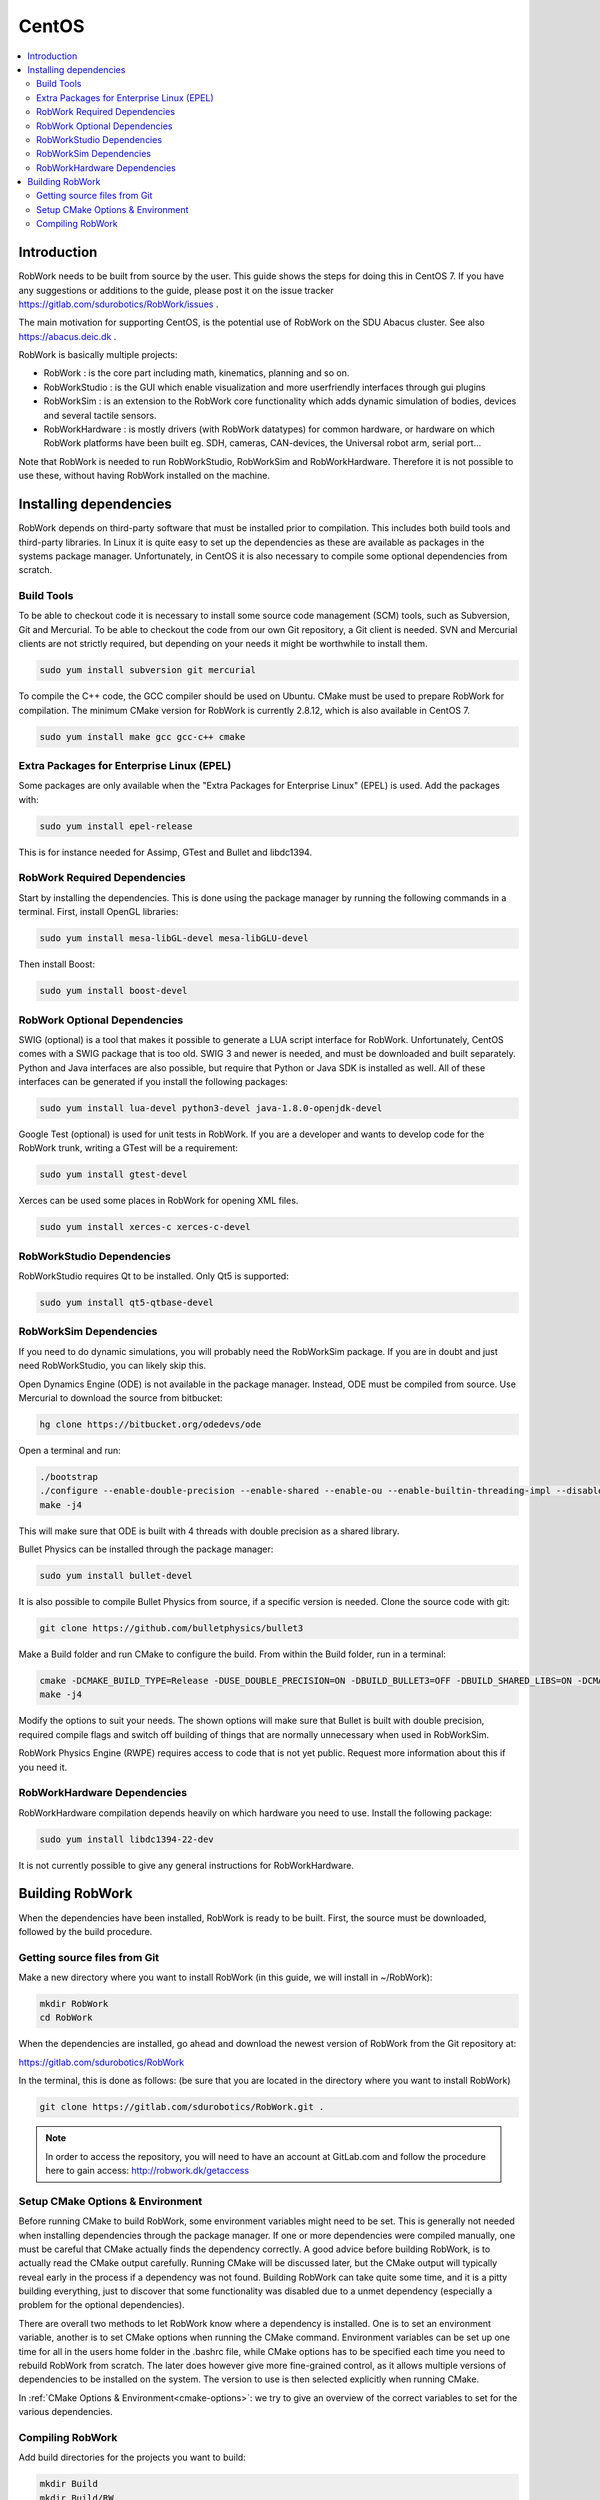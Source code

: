 CentOS
********

.. contents:: :local:

Introduction
=============================================

RobWork needs to be built from source by the user. This guide shows the steps for doing this in CentOS 7. If you have any suggestions or additions to the guide, please post it on the issue tracker https://gitlab.com/sdurobotics/RobWork/issues .

The main motivation for supporting CentOS, is the potential use of RobWork on the SDU Abacus cluster. See also https://abacus.deic.dk . 

RobWork is basically multiple projects:

* RobWork : is the core part including math, kinematics, planning and so on.
* RobWorkStudio : is the GUI which enable visualization and more userfriendly interfaces through gui plugins
* RobWorkSim : is an extension to the RobWork core functionality which adds dynamic simulation of bodies, devices and several tactile sensors.
* RobWorkHardware : is mostly drivers (with RobWork datatypes) for common hardware, or hardware on which RobWork platforms have been built eg. SDH, cameras, CAN-devices, the Universal robot arm, serial port...

Note that RobWork is needed to run RobWorkStudio, RobWorkSim and RobWorkHardware. Therefore it is not possible to use these, without having RobWork installed on the machine. 

Installing dependencies
====================================================

RobWork depends on third-party software that must be installed prior to compilation. This includes both build tools and third-party libraries.
In Linux it is quite easy to set up the dependencies as these are available as packages in the systems package manager.
Unfortunately, in CentOS it is also necessary to compile some optional dependencies from scratch.

Build Tools
-----------

To be able to checkout code it is necessary to install some source code management (SCM) tools, such as Subversion, Git and Mercurial.
To be able to checkout the code from our own Git repository, a Git client is needed.
SVN and Mercurial clients are not strictly required, but depending on your needs it might be worthwhile to install them.

.. code-block:: bash

   sudo yum install subversion git mercurial


To compile the C++ code, the GCC compiler should be used on Ubuntu.
CMake must be used to prepare RobWork for compilation. The minimum CMake version for RobWork is currently 2.8.12, which is also available in CentOS 7.

.. code-block:: bash

   sudo yum install make gcc gcc-c++ cmake


Extra Packages for Enterprise Linux (EPEL)
------------------------------------------

Some packages are only available when the "Extra Packages for Enterprise Linux" (EPEL) is used.
Add the packages with:

.. code-block:: bash

   sudo yum install epel-release


This is for instance needed for Assimp, GTest and Bullet and libdc1394.

RobWork Required Dependencies
-----------------------------

Start by installing the dependencies. This is done using the package manager by running the following commands in a terminal.
First, install OpenGL libraries:

.. code-block:: bash

   sudo yum install mesa-libGL-devel mesa-libGLU-devel


Then install Boost:

.. code-block:: bash

   sudo yum install boost-devel 


RobWork Optional Dependencies
-----------------------------

SWIG (optional) is a tool that makes it possible to generate a LUA script interface for RobWork.
Unfortunately, CentOS comes with a SWIG package that is too old.
SWIG 3 and newer is needed, and must be downloaded and built separately.
Python and Java interfaces are also possible, but require that Python or Java SDK is installed as well.
All of these interfaces can be generated if you install the following packages:

.. code-block:: bash

   sudo yum install lua-devel python3-devel java-1.8.0-openjdk-devel


Google Test (optional) is used for unit tests in RobWork. If you are a developer and wants to develop code for the RobWork trunk, writing a GTest will be a requirement:

.. code-block:: bash

   sudo yum install gtest-devel

Xerces can be used some places in RobWork for opening XML files.


.. code-block:: bash

   sudo yum install xerces-c xerces-c-devel


RobWorkStudio Dependencies
--------------------------

RobWorkStudio requires Qt to be installed. Only Qt5 is supported:

.. code-block:: bash

   sudo yum install qt5-qtbase-devel


RobWorkSim Dependencies
-----------------------

If you need to do dynamic simulations, you will probably need the RobWorkSim package. If you are in doubt and just need RobWorkStudio, you can likely skip this.

Open Dynamics Engine (ODE) is not available in the package manager. Instead, ODE must be compiled from source.
Use Mercurial to download the source from bitbucket:

.. code-block:: bash

   hg clone https://bitbucket.org/odedevs/ode


Open a terminal and run:

.. code-block:: bash

   ./bootstrap
   ./configure --enable-double-precision --enable-shared --enable-ou --enable-builtin-threading-impl --disable-demos --disable-asserts
   make -j4


This will make sure that ODE is built with 4 threads with double precision as a shared library.

Bullet Physics can be installed through the package manager:

.. code-block:: bash

   sudo yum install bullet-devel


It is also possible to compile Bullet Physics from source, if a specific version is needed. Clone the source code with git:

.. code-block:: bash

   git clone https://github.com/bulletphysics/bullet3


Make a Build folder and run CMake to configure the build. From within the Build folder, run in a terminal:

.. code-block:: bash
 
   cmake -DCMAKE_BUILD_TYPE=Release -DUSE_DOUBLE_PRECISION=ON -DBUILD_BULLET3=OFF -DBUILD_SHARED_LIBS=ON -DCMAKE_INSTALL_PREFIX:PATH=$WORKSPACE/Release -DCMAKE_CXX_FLAGS="-fPIC" -DCMAKE_C_FLAGS="-fPIC" -DBUILD_EXTRAS=OFF -DBUILD_BULLET2_DEMOS=OFF -DBUILD_UNIT_TESTS=OFF -BUILD_CPU_DEMOS=OFF ..
   make -j4


Modify the options to suit your needs. The shown options will make sure that Bullet is built with double precision, required compile flags and switch off building of things that are normally unnecessary when used in RobWorkSim.

RobWork Physics Engine (RWPE) requires access to code that is not yet public. Request more information about this if you need it.

RobWorkHardware Dependencies
----------------------------

RobWorkHardware compilation depends heavily on which hardware you need to use. Install the following package:

.. code-block:: bash

   sudo yum install libdc1394-22-dev


It is not currently possible to give any general instructions for RobWorkHardware.

Building RobWork
======================================

When the dependencies have been installed, RobWork is ready to be built. First, the source must be downloaded, followed by the build procedure.

Getting source files from Git
--------------------------------------------------------

Make a new directory where you want to install RobWork (in this guide, we will install in ~/RobWork):

.. code-block:: bash

   mkdir RobWork
   cd RobWork

When the dependencies are installed, go ahead and download the newest version of RobWork from the Git repository at:

https://gitlab.com/sdurobotics/RobWork

In the terminal, this is done as follows: (be sure that you are located in the directory where you want to install RobWork)

.. code-block:: bash

   git clone https://gitlab.com/sdurobotics/RobWork.git .

.. note::

   In order to access the repository, you will need to have an account at GitLab.com and follow the procedure here to gain access: http://robwork.dk/getaccess

Setup CMake Options & Environment
-------------------------------------------------------------------------

Before running CMake to build RobWork, some environment variables might need to be set. This is generally not needed when installing dependencies through the package manager.
If one or more dependencies were compiled manually, one must be careful that CMake actually finds the dependency correctly.
A good advice before building RobWork, is to actually read the CMake output carefully.
Running CMake will be discussed later, but the CMake output will typically reveal early in the process if a dependency was not found.
Building RobWork can take quite some time, and it is a pitty building everything, just to discover that some functionality was disabled due to a unmet dependency
(especially a problem for the optional dependencies).

There are overall two methods to let RobWork know where a dependency is installed. One is to set an environment variable, another is to set CMake options when running the CMake command.
Environment variables can be set up one time for all in the users home folder in the .bashrc file, while CMake options has to be specified each time you need to rebuild RobWork from scratch.
The later does however give more fine-grained control, as it allows multiple versions of dependencies to be installed on the system.
The version to use is then selected explicitly when running CMake.

In :ref:`CMake Options & Environment<cmake-options>`: we try to give an overview of the correct variables to set for the various dependencies.

Compiling RobWork
------------------------------------------------

Add build directories for the projects you want to build:

.. code-block:: bash

   mkdir Build
   mkdir Build/RW
   mkdir Build/RWS


Now we are ready to build RobWork. Run CMake:

.. code-block:: bash

   cd Build/RW
   cmake -DCMAKE_BUILD_TYPE=Release ../../RobWork


Look carefully through the CMake output and check that there is no errors, and that the required dependencies are correctly found.
Now that the CMake files has been built, we are ready to compile the project. Using 4 cores/threads, this is done by: 

.. code-block:: bash

   make -j4


Note that you need at least 1 GB of memory per thread when building. Ie. building with 4 cores requires around 4 GB of RAM. 

For RobWorkStudio, the same procedure is repeated in the RWS build folder, and similar for RobWorkSim and RobWorkHardware if needed.

Finally, we need to add the following paths to ~/.bashrc:

.. code-block:: bash

   #ROBWORK#
   export RW_ROOT=~/RobWork/trunk/RobWork/
   export RWS_ROOT=~/RobWork/trunk/RobWorkStudio/
   export RWHW_ROOT=~/RobWork/trunk/RobWorkHardware/
   export RWSIM_ROOT=~/RobWork/trunk/RobWorkSim/

Remember to only add paths to the components you have actually installed. Ie. if you only installed RobWork and RobWorkStudio, the paths for RobWorkSim and RobWorkHardware should not be set. 
